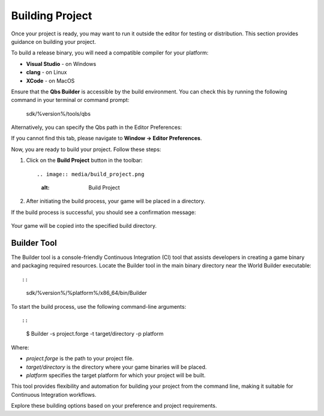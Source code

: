 .. _doc_tools_builder:

Building Project
================

Once your project is ready, you may want to run it outside the editor for testing or distribution. This section provides guidance on building your project.

To build a release binary, you will need a compatible compiler for your platform:

- **Visual Studio** - on Windows
- **clang** - on Linux
- **XCode** - on MacOS

Ensure that the **Qbs Builder** is accessible by the build environment. You can check this by running the following command in your terminal or command prompt:

    sdk/%version%/tools/qbs

Alternatively, you can specify the Qbs path in the Editor Preferences:

.. image:: media/qbs_path.png
   :alt: QBS Path

If you cannot find this tab, please navigate to **Window -> Editor Preferences**.

Now, you are ready to build your project. Follow these steps:

1. Click on the **Build Project** button in the toolbar::

   .. image:: media/build_project.png
      :alt: Build Project

2. After initiating the build process, your game will be placed in a directory.

If the build process is successful, you should see a confirmation message:

   .. image:: media/success.png
      :alt: Success

Your game will be copied into the specified build directory.


Builder Tool
------------

The Builder tool is a console-friendly Continuous Integration (CI) tool that assists developers in creating a game binary and packaging required resources. Locate the Builder tool in the main binary directory near the World Builder executable::

::
    sdk/%version%/%platform%/x86_64/bin/Builder

To start the build process, use the following command-line arguments::

::
    $ Builder -s project.forge -t target/directory -p platform

Where:

- `project.forge` is the path to your project file.
- `target/directory` is the directory where your game binaries will be placed.
- `platform` specifies the target platform for which your project will be built.

This tool provides flexibility and automation for building your project from the command line, making it suitable for Continuous Integration workflows.

Explore these building options based on your preference and project requirements.